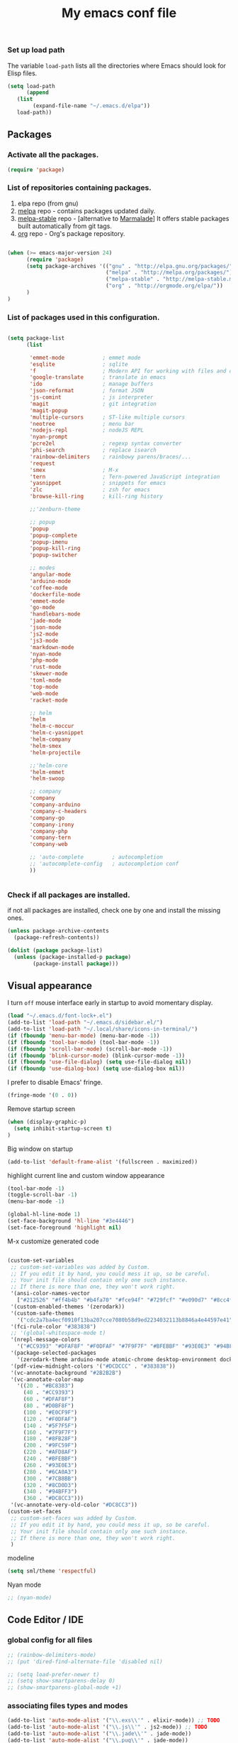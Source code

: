 #+TITLE: My emacs conf file

*** Set up load path

 The variable =load-path= lists all the directories where Emacs should look for Elisp files.

 #+BEGIN_SRC emacs-lisp :tangle ~/.emacs
 (setq load-path
       (append
	(list
         (expand-file-name "~/.emacs.d/elpa"))
	load-path))
 #+END_SRC

** Packages

*** Activate all the packages.

#+BEGIN_SRC emacs-lisp :tangle ~/.emacs
(require 'package)
#+END_SRC


*** List of repositories containing packages.

1. elpa repo (from gnu)
2. [[http://melpa.milkbox.net/#/][melpa]] repo - contains packages updated daily.
3. [[http://melpa-stable.milkbox.net/#/][melpa-stable]] repo - [alternative to [[http://marmalade-repo.org/][Marmalade]]] It offers stable packages built automatically from git tags.
4. [[http://orgmode.org/elpa/][org]] repo - Org's package repository.

#+BEGIN_SRC emacs-lisp :tangle ~/.emacs

(when (>= emacs-major-version 24)
      (require 'package)
      (setq package-archives '(("gnu" . "http://elpa.gnu.org/packages/")
                               ("melpa" . "http://melpa.org/packages/")
                               ("melpa-stable" . "http://melpa-stable.milkbox.net/packages/")
                               ("org" . "http://orgmode.org/elpa/"))
      )
)

#+END_SRC

*** List of packages used in this configuration.


#+BEGIN_SRC emacs-lisp :tangle ~/.emacs

(setq package-list
      (list

       'emmet-mode            ; emmet mode
       'esqlite               ; sqlite
       'f                     ; Modern API for working with files and directories
       'google-translate      ; translate in emacs
       'ido                   ; manage buffers
       'json-reformat         ; format JSON
       'js-comint             ; js interpreter
       'magit                 ; git integration
       'magit-popup
       'multiple-cursors      ; ST-like multiple cursors
       'neotree               ; menu bar
       'nodejs-repl           ; nodeJS REPL
       'nyan-prompt
       'pcre2el               ; regexp syntax converter
       'phi-search            ; replace isearch
       'rainbow-delimiters    ; rainbowy parens/braces/...
       'request
       'smex                  ; M-x
       'tern                  ; Tern-powered JavaScript integration
       'yasnippet             ; snippets for emacs
       'zlc                   ; zsh for emacs
       'browse-kill-ring      ; kill-ring history

       ;;'zenburn-theme

       ;; popup
       'popup
       'popup-complete
       'popup-imenu
       'popup-kill-ring
       'popup-switcher

       ;; modes
       'angular-mode
       'arduino-mode
       'coffee-mode
       'dockerfile-mode
       'emmet-mode
       'go-mode
       'handlebars-mode
       'jade-mode
       'json-mode
       'js2-mode
       'js3-mode
       'markdown-mode
       'nyan-mode
       'php-mode
       'rust-mode
       'skewer-mode
       'toml-mode
       'top-mode
       'web-mode
       'racket-mode

       ;; helm
       'helm
       'helm-c-moccur
       'helm-c-yasnippet
       'helm-company
       'helm-smex
       'helm-projectile

       ;;'helm-core
       'helm-emmet
       'helm-swoop

       ;; company
       'company
       'company-arduino
       'company-c-headers
       'company-go
       'company-irony
       'company-php
       'company-tern
       'company-web

       ;; 'auto-complete         ; autocompletion
       ;; 'autocomplete-config   ; autocompletion conf
       ))


#+END_SRC


*** Check if all packages are installed.

if not all packages are installed, check one by one and install the missing ones.

#+BEGIN_SRC emacs-lisp :tangle ~/.emacs
(unless package-archive-contents
  (package-refresh-contents))

(dolist (package package-list)
  (unless (package-installed-p package)
        (package-install package)))

#+END_SRC

** Visual appearance

I turn =off= mouse interface early in startup to avoid momentary display.

#+BEGIN_SRC emacs-lisp :tangle ~/.emacs
(load "~/.emacs.d/font-lock+.el")
(add-to-list 'load-path "~/.emacs.d/sidebar.el/")
(add-to-list 'load-path "~/.local/share/icons-in-terminal/")
(if (fboundp 'menu-bar-mode) (menu-bar-mode -1))
(if (fboundp 'tool-bar-mode) (tool-bar-mode -1))
(if (fboundp 'scroll-bar-mode) (scroll-bar-mode -1))
(if (fboundp 'blink-cursor-mode) (blink-cursor-mode -1))
(if (fboundp 'use-file-dialog) (setq use-file-dialog nil))
(if (fboundp 'use-dialog-box) (setq use-dialog-box nil))
#+END_SRC

I prefer to disable Emacs' fringe.

#+BEGIN_SRC emacs-lisp :tangle ~/.emacs
(fringe-mode '(0 . 0))
#+END_SRC


Remove startup screen

#+BEGIN_SRC emacs-lisp :tangle ~/.emacs
(when (display-graphic-p)
  (setq inhibit-startup-screen t)
)
#+END_SRC

Big window on startup

#+BEGIN_SRC emacs-lisp :tangle ~/.emacs
(add-to-list 'default-frame-alist '(fullscreen . maximized))
#+END_SRC


highlight current line and custom window appearance

#+BEGIN_SRC emacs-lisp :tangle ~/.emacs
(tool-bar-mode -1)
(toggle-scroll-bar -1)
(menu-bar-mode -1)

(global-hl-line-mode 1)
(set-face-background 'hl-line "#3e4446")
(set-face-foreground 'highlight nil)
#+END_SRC


M-x customize generated code

#+BEGIN_SRC emacs-lisp :tangle ~/.emacs

  (custom-set-variables
   ;; custom-set-variables was added by Custom.
   ;; If you edit it by hand, you could mess it up, so be careful.
   ;; Your init file should contain only one such instance.
   ;; If there is more than one, they won't work right.
   '(ansi-color-names-vector
     ["#212526" "#ff4b4b" "#b4fa70" "#fce94f" "#729fcf" "#e090d7" "#8cc4ff" "#eeeeec"])
   '(custom-enabled-themes '(zerodark))
   '(custom-safe-themes
     '("cdc2a7ba4ecf0910f13ba207cce7080b58d9ed2234032113b8846a4e44597e41" "d8a7a7d2cffbc55ec5efbeb5d14a5477f588ee18c5cddd7560918f9674032727" "b5cff93c3c6ed12d09ce827231b0f5d4925cfda018c9dcf93a2517ce3739e7f1" "8e7044bfad5a2e70dfc4671337a4f772ee1b41c5677b8318f17f046faa42b16b" "d9e811d5a12dec79289c5bacaecd8ae393d168e9a92a659542c2a9bab6102041" "9dc64d345811d74b5cd0dac92e5717e1016573417b23811b2c37bb985da41da2" "a455366c5cdacebd8adaa99d50e37430b0170326e7640a688e9d9ad406e2edfd" "6332c9756bde31cf9e34154395868413e45714488507527969f95a61b5f24518" "f5512c02e0a6887e987a816918b7a684d558716262ac7ee2dd0437ab913eaec6" "bffa9739ce0752a37d9b1eee78fc00ba159748f50dc328af4be661484848e476" default))
   '(fci-rule-color "#383838")
   ;; '(global-whitespace-mode t)
   '(nrepl-message-colors
     '("#CC9393" "#DFAF8F" "#F0DFAF" "#7F9F7F" "#BFEBBF" "#93E0E3" "#94BFF3" "#DC8CC3"))
   '(package-selected-packages
     '(zerodark-theme arduino-mode atomic-chrome desktop-environment docker editorconfig eslint-fix haskell-mode lsp-haskell lsp-intellij lsp-java lsp-javacomp lsp-javascript-typescript lsp-mode lsp-rust lsp-ui nodemcu-mode wiki-summary lyrics helm-spotify helm-spotify-plus jetbrains jekyll-modes helm-smex rainbow-identifiers zlc ws-butler window-numbering which-key web-mode web-beautify volatile-highlights vi-tilde-fringe uuidgen use-package twittering-mode top-mode toml-mode tern-auto-complete sr-speedbar sos smex skewer-reload-stylesheets skewer-less rust-playground request rainbow-delimiters quelpa projectile popwin popup-switcher popup-kill-ring popup-imenu popup-complete phi-search persp-mode pcre2el paradox org-plus-contrib org-bullets open-junk-file nyan-prompt nyan-mode nodejs-repl neotree multi-term mpg123 move-text markdown-mode magit macrostep lorem-ipsum livid-mode linum-relative link-hint json-mode js3-mode js2-refactor js-doc js-comint jade-mode isend-mode info+ indent-guide ido-vertical-mode hl-todo highlight-parentheses highlight-numbers highlight-indentation hide-comnt helm-swoop helm-emmet helm-company helm-c-yasnippet helm-c-moccur handlebars-mode hackernews hacker-typer google-translate gh-md gh expand-region exec-path-from-shell evil-visualstar evil-visual-mark-mode evil-tutor evil-surround evil-search-highlight-persist evil-numbers evil-nerd-commenter evil-mc evil-matchit evil-lisp-state evil-indent-plus evil-iedit-state evil-exchange evil-escape evil-ediff evil-args evil-anzu eval-sexp-fu esqlite eshell-z eshell-up eshell-prompt-extras eshell-git-prompt eshell-fringe-status eshell-did-you-mean eshell-autojump esh-help esh-buf-stack elscreen elisp-slime-nav dumb-jump dockerfile-mode dash-at-point company-web company-tern company-php company-go company-arduino column-enforce-mode coffee-mode clean-aindent-mode cargo browse-kill-ring auto-highlight-symbol auto-complete-c-headers auto-complete-auctex auto-compile angular-mode 2048-game))
   '(pdf-view-midnight-colors '("#DCDCCC" . "#383838"))
   '(vc-annotate-background "#2B2B2B")
   '(vc-annotate-color-map
     '((20 . "#BC8383")
       (40 . "#CC9393")
       (60 . "#DFAF8F")
       (80 . "#D0BF8F")
       (100 . "#E0CF9F")
       (120 . "#F0DFAF")
       (140 . "#5F7F5F")
       (160 . "#7F9F7F")
       (180 . "#8FB28F")
       (200 . "#9FC59F")
       (220 . "#AFD8AF")
       (240 . "#BFEBBF")
       (260 . "#93E0E3")
       (280 . "#6CA0A3")
       (300 . "#7CB8BB")
       (320 . "#8CD0D3")
       (340 . "#94BFF3")
       (360 . "#DC8CC3")))
   '(vc-annotate-very-old-color "#DC8CC3"))
  (custom-set-faces
   ;; custom-set-faces was added by Custom.
   ;; If you edit it by hand, you could mess it up, so be careful.
   ;; Your init file should contain only one such instance.
   ;; If there is more than one, they won't work right.
   )

#+END_SRC

modeline

#+BEGIN_SRC emacs-lisp :tangle ~/.emacs
(setq sml/theme 'respectful)
#+END_SRC


Nyan mode

#+BEGIN_SRC emacs-lisp :tangle ~/.emacs
;; (nyan-mode)
#+END_SRC

** Code Editor / IDE

*** global config for all files

#+BEGIN_SRC emacs-lisp :tangle ~/.emacs
;; (rainbow-delimiters-mode)
;; (put 'dired-find-alternate-file 'disabled nil)

;; (setq load-prefer-newer t)
;; (setq show-smartparens-delay 0)
;; (show-smartparens-global-mode +1)
#+END_SRC

*** associating files types and modes

#+BEGIN_SRC emacs-lisp :tangle ~/.emacs
(add-to-list 'auto-mode-alist '("\\.exs\\'" . elixir-mode)) ;; TODO
(add-to-list 'auto-mode-alist '("\\.js\\'" . js2-mode)) ;; TODO
(add-to-list 'auto-mode-alist '("\\.jade\\'" . jade-mode))
(add-to-list 'auto-mode-alist '("\\.pug\\'" . jade-mode))
(add-to-list 'auto-mode-alist '("\\.html\\'" . (lambda() (web-mode) (emmet-mode))))
(add-to-list 'auto-mode-alist '("\\.jsx\\'" . web-mode))
(add-to-list 'auto-mode-alist '("\\.hbs\\'" . web-mode))
(add-to-list 'auto-mode-alist '("\\.handlebars\\'" . web-mode))
(add-to-list 'auto-mode-alist '("\\.php\\'" . web-mode))
(add-to-list 'auto-mode-alist '("\\.coffee\\'" . coffee-mode))
(add-to-list 'auto-mode-alist '("\\.css\\'" . css-mode))
(add-to-list 'auto-mode-alist '("\\.scss\\'" . web-mode))
(add-to-list 'auto-mode-alist '("\\.sass\\'" . web-mode))
(add-to-list 'auto-mode-alist '("\\.less\\'" . web-mode))
(add-to-list 'auto-mode-alist '("\\.js\\'" . js2-mode))
(add-to-list 'auto-mode-alist '("\\.jsx\\'" . rjsx-mode))
(add-to-list 'auto-mode-alist '("\\.json\\'" . json-mode))
(add-to-list 'auto-mode-alist '("\\.md\\'" . (lambda() (markdown-mode) (setq-default indent-tabs-mode nil)) ))
(add-to-list 'auto-mode-alist '("\\.c\\'" . c-mode))
(add-to-list 'auto-mode-alist '("\\.h\\'" . c-mode))
(add-to-list 'auto-mode-alist '("\\.racket\\'" . racket-mode))
(add-to-list 'auto-mode-alist '("\\.cs\\'" . csharp-mode))
#+END_SRC


*** C# conf
#+BEGIN_SRC emacs-lisp :tangle ~/.emacs
(add-hook 'csharp-mode-hook 'omnisharp-mode)

(eval-after-load
 'company
 '(add-to-list 'company-backends 'company-omnisharp))

(add-hook 'csharp-mode-hook #'company-mode)
#+END_SRC


*** JS configuration

Node as JS interpreter for js2-mode

#+BEGIN_SRC emacs-lisp :tangle ~/.emacs
  (require 'company)
  (require 'company-tern)

  (add-hook 'after-init-hook 'global-company-mode)

  (add-to-list 'company-backends 'company-tern)
  (add-hook 'js2-mode-hook (lambda ()
			     (tern-mode)
			     (company-mode)))


  ;; (eval-after-load 'tern
  ;;    '(progn
  ;;       (add-to-list 'company-backends 'company-tern)))
#+END_SRC



*** Web dev configuration

Customizations for the web-mode

#+BEGIN_SRC emacs-lisp :tangle ~/.emacs
(defun my-web-mode-hook ()
  "Web mode customization."
  (setq web-mode-markup-indent-offset 2)
  (setq web-mode-css-indent-offset 2)
  (setq web-mode-code-indent-offset 2)

  (set-face-attribute 'web-mode-doctype-face nil :foreground "#1affff")
  (set-face-attribute 'web-mode-html-tag-face nil :foreground "#999999")
  (set-face-attribute 'web-mode-html-tag-bracket-face nil :foreground "#493e99")
  (set-face-attribute 'web-mode-html-attr-name-face nil :foreground "#264d73")
  (set-face-attribute 'web-mode-html-attr-value-face nil :foreground "#336699")

  (set-face-attribute 'web-mode-function-call-face nil :foreground "#33d6ff")
  (set-face-attribute 'web-mode-function-name-face nil :foreground "#33d6ff")
  (setq web-mode-enable-css-colorization t)
  (set-face-attribute 'web-mode-css-at-rule-face nil :foreground "Pink3")

  (setq web-mode-enable-heredoc-fontification t)
  (setq web-mode-enable-current-element-highlight t)
  (setq web-mode-enable-current-column-highlight t)
  )

(add-hook 'web-mode-hook  'my-web-mode-hook)
#+END_SRC

*** company-mode settings

#+BEGIN_SRC emacs-lisp :tangle ~/.emacs

(global-company-mode)

(setq company-dabbrev-downcase 0)
(setq company-idle-delay 0)
(setq company-minimum-prefix-length 2)

(eval-after-load 'company
  '(progn
     (define-key company-active-map (kbd "TAB") 'company-complete-selection)
     (define-key company-active-map [tab] 'company-complete-selection)))

(defun tab-indent-or-complete ()
  (interactive)
  (if (minibufferp)
      (minibuffer-complete)
    (if (or (not yas-minor-mode)
            (null (do-yas-expand)))
        (if (check-expansion)
            (company-complete-common)
          (indent-for-tab-command)))))

(global-set-key [backtab] 'tab-indent-or-complete)

#+END_SRC

*** Find files with filpr

#+BEGIN_SRC emacs-lisp :tangle ~/.emacs
(setq fiplr-root-markers '(".git" ".svn"))
(setq fiplr-ignored-globs '((directories (".git" ".svn" "node_modules"))
                            (files ("*.jpg" "*.png" "*.zip" "*~"))))
#+END_SRC

*** LSP
#+BEGIN_SRC emacs-lisp :tangle ~/.emacs
(require 'lsp-mode)
(lsp-define-stdio-client
 ;; This can be a symbol of your choosing. It will be used as a the
 ;; prefix for a dynamically generated function "-enable"; in this
 ;; case: lsp-prog-major-mode-enable
 lsp-prog-major-mode
 "language-id"
 ;; This will be used to report a project's root directory to the LSP
 ;; server.
 (lambda () default-directory)
 ;; This is the command to start the LSP server. It may either be a
 ;; string containing the path of the command, or a list wherein the
 ;; car is a string containing the path of the command, and the cdr
 ;; are arguments to that command.
 '("node" "~/.emacs.d/conf/lsp/javascript-typescript-langserver/lib/language-server-stdio.js"))

;; Here we'll add the function that was dynamically generated by the
;; call to lsp-define-stdio-client to the major-mode hook of the
;; language we want to run it under.
;;
;; This function will turn lsp-mode on and call the command given to
;; start the LSP server.
(add-hook 'prog-major-mode #'lsp-prog-major-mode-enable)
#+END_SRC


*** Experiments

#+BEGIN_SRC emacs-lisp :tangle ~/.emacs
;; eval region js and insert
(defun node-js-eval-region-or-buffer ()
  "evaluate the region and 'node' it !"
  (interactive)
    (insert
     (shell-command-to-string
      (concat "node -e '"
	      (buffer-substring (mark) (point))
	      "';")))
    (setq deactivate-mark t))

;; eval region python and insert
(defun python-eval-region-or-buffer ()
  "evaluate the region and 'python' it !"
  (interactive)
    (insert
     (shell-command-to-string
      (concat "python -c '"
	      (buffer-substring (mark) (point))
	      "';")))
    (setq deactivate-mark t))

(defun custom-prompt (str)
  (interactive
   (list
    (read-string "my_prompt : ")))
  (when (string-match "^\:\\(.[[:digit:]]+\\)" str)
    (goto-line (string-to-number (match-string 1 str))))
  (when (string-match "^d\\([[:digit:]]+\\)" str)
    (dotimes (i (string-to-number (match-string 1 str))) (kill-line)))
  )
#+END_SRC

#+BEGIN_SRC emacs-lisp :tangle ~/.emacs
(add-hook 'before-save-hook 'delete-trailing-whitespace)

(setq backup-directory-alist `(("." . "~/.emacs.d/backup")))

(put 'downcase-region 'disabled nil)
(put 'upcase-region 'disabled nil)
#+END_SRC

*** Copy without killing
#+BEGIN_SRC emacs-lisp :tangle ~/.emacs
(defun xah-copy-to-register-1 ()
  "Copy current line or text selection to register 1.
See also: `xah-paste-from-register-1', `copy-to-register'.

URL `http://ergoemacs.org/emacs/elisp_copy-paste_register_1.html'
Version 2017-01-23"
  (interactive)
  (let ($p1 $p2)
    (if (region-active-p)
        (progn (setq $p1 (region-beginning))
               (setq $p2 (region-end)))
      (progn (setq $p1 (line-beginning-position))
      (setq $p2 (line-end-position))))
	     (copy-to-register ?1 $p1 $p2)))


(defun xah-paste-from-register-1 ()
  "Paste text from register 1.
See also: `xah-copy-to-register-1', `insert-register'.
URL `http://ergoemacs.org/emacs/elisp_copy-paste_register_1.html'
Version 2015-12-08"
  (interactive)
  (when (use-region-p)
    (delete-region (region-beginning) (region-end)))
  (insert-register ?1 t))

#+END_SRC

*** Duplicate line

#+BEGIN_SRC emacs-lisp :tangle ~/.emacs
(defun duplicate-line-or-region (&optional n)
  "Duplicate current line, or region if active.
With argument N, make N copies.
With negative N, comment out original line and use the absolute value."
  (interactive "*p")
  (let ((use-region (use-region-p)))
    (save-excursion
      (let ((text (if use-region        ;Get region if active, otherwise line
                      (buffer-substring (region-beginning) (region-end))
                    (prog1 (thing-at-point 'line)
                      (end-of-line)
                      (if (< 0 (forward-line 1)) ;Go to beginning of next line, or make a new one
                          (newline))))))
        (dotimes (i (abs (or n 1)))     ;Insert N times, or once if not specified
          (insert text))))
    (if use-region nil                  ;Only if we're working with a line (not a region)
      (let ((pos (- (point) (line-beginning-position)))) ;Save column
        (if (> 0 n)                             ;Comment out original with negative arg
            (comment-region (line-beginning-position) (line-end-position)))
        (forward-line 1)
        (forward-char pos)))))
#+END_SRC

*** Split window and find file

#+BEGIN_SRC emacs-lisp :tangle ~/.emacs
(defun  split-and-find-file-H ()
  "Split the window and open the find-file prompt"
  (interactive)
  (split-window-horizontally)
  (other-window 1)
  (helm-find-files ".")
  )

(defun  split-and-find-file-V ()
  "Split the window and open the find-file prompt"
  (interactive)
  (split-window-vertically)
  (other-window 1)
  (helm-find-files ".")
  )
#+END_SRC


** Shortcuts (minor-mode)

#+BEGIN_SRC emacs-lisp :tangle ~/.emacs
(defvar custom-keys-map (make-keymap) "my custom shortcuts")

(define-key custom-keys-map (kbd "C-x C-<right>") 'split-and-find-file-H)
(define-key custom-keys-map (kbd "C-x C-<left>")  'split-and-find-file-H)
(define-key custom-keys-map (kbd "C-x C-<up>")    'split-and-find-file-V)
(define-key custom-keys-map (kbd "C-x C-<down>")  'split-and-find-file-V)

(define-key custom-keys-map (kbd "s-<left>")  'windmove-left)
(define-key custom-keys-map (kbd "s-<right>") 'windmove-right)
(define-key custom-keys-map (kbd "s-<up>")    'windmove-up)
(define-key custom-keys-map (kbd "s-<down>")  'windmove-down)

(define-key custom-keys-map (kbd "M-<left>")  'windmove-left)
(define-key custom-keys-map (kbd "M-<right>") 'windmove-right)
(define-key custom-keys-map (kbd "M-<up>")    'windmove-up)
(define-key custom-keys-map (kbd "M-<down>")  'windmove-down)

(define-key custom-keys-map (kbd "<f12>")  (lambda() (interactive) (multi-term-dedicated-open) (other-window 1)))
(define-key custom-keys-map (kbd "M-k")  'browse-kill-ring)
(define-key custom-keys-map (kbd "C-x C-x")  'delete-window)
(define-key custom-keys-map (kbd "C-x C-m")  'treemacs)

;; helm
(define-key custom-keys-map (kbd "M-x") 'helm-smex)
(define-key custom-keys-map (kbd "C-x C-f") 'helm-projectile)
(define-key custom-keys-map (kbd "C-x C-e") 'emmet-preview)

(define-key custom-keys-map (kbd "M-z") 'custom-prompt)
(define-key custom-keys-map (kbd "M-l") 'goto-line)

(define-key custom-keys-map (kbd "C-c C-c") 'comment-dwim)

(define-key custom-keys-map (kbd "C-d") 'duplicate-line-or-region)
(define-key custom-keys-map (kbd "C-S-c") 'xah-copy-to-register-1)
(define-key custom-keys-map (kbd "C-S-v") 'xah-paste-from-register-1)

(define-key custom-keys-map (kbd "C-c RET") 'mc/edit-lines)
(define-key custom-keys-map (kbd "C-c C-s") 'mc/mark-next-like-this-word)
(define-key custom-keys-map (kbd "C-c C-r") 'mc/mark-previous-like-this-word)

(define-key custom-keys-map (kbd "C-c C-<left>") 'hs-hide-all)
(define-key custom-keys-map (kbd "C-c C-<right>") 'hs-show-all)
(define-key custom-keys-map (kbd "C-c <left>") 'hs-hide-block)
(define-key custom-keys-map (kbd "C-c <right>") 'hs-show-block)

(define-key custom-keys-map (kbd "C-f") 'helm-swoop)

(define-minor-mode my-keys-minor-mode
"A minor mode so that my key settings override annoying major modes."
:init-value t
:lighter " my-keys"
:keymap custom-keys-map)

#+END_SRC

** multi-term keys (minor-mode)

#+BEGIN_SRC emacs-lisp :tangle ~/.emacs
(defvar term-mode-keymap (make-keymap) "term-mode keymap.")

(define-key term-mode-keymap (kbd "s-<left>")  'windmove-left)
(define-key term-mode-keymap (kbd "s-<right>") 'windmove-right)
(define-key term-mode-keymap (kbd "s-<up>")    'windmove-up)
(define-key term-mode-keymap (kbd "s-<down>")  'windmove-down)

(define-key term-mode-keymap (kbd "M-<left>")  'windmove-left)
(define-key term-mode-keymap (kbd "M-<right>") 'windmove-right)
(define-key term-mode-keymap (kbd "M-<up>")    'windmove-up)
(define-key term-mode-keymap (kbd "M-<down>")  'windmove-down)
(define-key term-mode-keymap (kbd "M-x") 'helm-smex)

(define-key term-mode-keymap (kbd "C-c")  'term-interrupt-subjob)
(define-key term-mode-keymap (kbd "M-DEL") 'term-send-backward-kill-word)
(define-key term-mode-keymap (kbd "C-<right>") (lambda() (interactive) (term-send-raw-string "\e[1;5C")))
(define-key term-mode-keymap (kbd "C-<left>") (lambda() (interactive) (term-send-raw-string "\e[1;5D")))
(define-key term-mode-keymap (kbd "C-r") (lambda()(interactive) (term-send-raw-string "\C-r")))
(define-key term-mode-keymap (kbd "C-d") (lambda()(interactive) (term-send-raw-string "\C-d")))

(define-minor-mode my-term-minor-mode
"A minor mode so that I got a normal terminal."
:init-value nil
:lighter " my-term"
:keymap term-mode-keymap)

(add-hook 'term-mode-hook
(lambda()

(message "%s" "This is in term mode and hook enabled.")

(dolist (key '("\C-a" "\C-b" "\C-c" "\C-d" "\C-e" "\C-f" "\C-g"
"\C-h" "\C-k" "\C-l" "\C-n" "\C-o" "\C-p" "\C-q"
"\C-t" "\C-u" "\C-v" "\C-x" "\C-z" "\C-r" "\M-DEL" "\e"))
(local-unset-key key))

(my-keys-minor-mode -1)
(clean-aindent-mode -1)
(my-term-minor-mode 1)
))
#+END_SRC


** sidebar keymap and hook

#+BEGIN_SRC emacs-lisp :tangle ~/.emacs
  ;;     (require 'treemacs)
  ;;     (require 'grizzl)

  ;;     (defvar *_treemacs-search-index*  (grizzl-make-index (split-string (shell-command-to-string (concat "find " (treemacs--current-root))) "\n")  :case-sensitive t))
  ;; ;;      (defvar *treemacs-search-index*  (grizzl-make-index '("one" "two" "three" "four"))) ;; :case-sensitive t))
  ;;     (defvar *treemacs-current-search* "")
  ;;     (defvar res-buffer (get-buffer-create "*treemacs-fuzzy-search-RESULT*"))


  ;;     (defun treemacs-search-change ()  ""
  ;;     (setq *treemacs-search-index* *_treemacs-search-index*)
  ;;     ;; chamge value when treemacs root change
  ;;     ;; find hook for treemacs root change
  ;;     (setq *treemacs-current-search* (minibuffer-contents))
  ;;     (setq *treemacs-search-result* (grizzl-search *treemacs-current-search* *treemacs-search-index*))

  ;;     ;; somehow *treemacs-search-index*  becomes nil in grizzl-search function

  ;;     (grizzl-result-strings *treemacs-search-result* *treemacs-search-index*
  ;;     :start 0
  ;;     :end   100)
  ;;     ;; (switch-to-buffer-other-window res-buffer)
  ;;     )

  ;;   ;;  (let ((inhibit-modification-hooks nil)) (treemacs-search-change))

  ;;     (defun treemacs-fuzzy-search ()  ""
  ;;     (interactive)
  ;;     (setq *treemacs-search-index*  (split-string (shell-command-to-string (concat "find " (treemacs--current-root))) "\n"))
  ;;     (minibuffer-with-setup-hook
  ;;     (lambda ()
  ;;     (add-hook 'post-self-insert-hook #'treemacs-search-change nil t))
  ;;     (read-string (format "Pattern [%s]: " *treemacs-current-search*) nil nil *treemacs-current-search*))
  ;;     )

    ;; (setq *treemacs-current-search*



      ;; Hi,

      ;; I'm new to elisp programming, I want to implement a feature that I've seen in many emacs packages (helm, ido, fiplr ...) : calling a function (hook) when user types something in the minibuffer (read-string).

      ;; If someone could write the simpliest piece of code that implements this feature and explain it to me, it would be wonderful.
      ;; Something like writing to the current buffer everything I type on the minibuffer.

      ;; So far, I just know how to use `interactive` and `read-string` to get the user input.

      ;; Best regards,






      ;;  (fiplr-find-file-in-directory (treemacs--current-root) fiplr-ignored-globs)


      (defvar treemacs-mode-keymap (make-keymap) "treemacs-mode keymap.")

      (define-key treemacs-mode-keymap (kbd "<left>")  'treemacs-uproot)
      (define-key treemacs-mode-keymap (kbd "<right>")  'treemacs-RET-action)
      (define-key treemacs-mode-keymap (kbd "SPC")  'treemacs-RET-action)
      (define-key treemacs-mode-keymap (kbd "C-<return>")  'treemacs-change-root)
      (define-key treemacs-mode-keymap (kbd "C-<right>")  'treemacs-change-root)
      (define-key treemacs-mode-keymap (kbd "C-f")  'treemacs-fuzzy-search)

      (define-minor-mode my-treemacs-minor-mode
      "A minor mode for navigating in treemacs"
      :init-value nil
      :lighter " my-treemacs"
      :keymap treemacs-mode-keymap)
#+END_SRC


#+BEGIN_SRC emacs-lisp :tangle ~/.emacs

;; after-change-major-mode-hook
(add-hook 'after-change-major-mode-hook (lambda()
(when (eq major-mode 'treemacs-mode)
(interactive)
(linum-relative-global-mode nil)
(linum-mode -1)
(my-treemacs-minor-mode)
)
))

#+END_SRC


** org-mode shift select
#+BEGIN_SRC emacs-lisp :tangle ~/.emacs
(setq org-support-shift-select t)
#+END_SRC


** default minor mode values

#+BEGIN_SRC emacs-lisp :tangle ~/.emacs
(my-keys-minor-mode 1)
(my-term-minor-mode -1)
#+END_SRC

** Atomic conf
*** trying to write a major-mode for editing textareas

#+BEGIN_SRC emacs-lisp :tangle ~/.emacs
(require 'atomic-chrome)
(unless (zerop (call-process "lsof" nil nil nil "-i" ":64292"))
(atomic-chrome-start-server)
)

(define-derived-mode atomic-edit-mode fundamental-mode "atomic-edit-mode"
  "major mode for editing textareas on chrome."
;;  (delete-other-windows)
  (toggle-frame-maximized)
  (set-frame-size (selected-frame) 40000 20)
  (set-frame-position (selected-frame) 0 10000)
)

(setq atomic-chrome-buffer-open-style 'frame)
(setq atomic-chrome-default-major-mode 'atomic-edit-mode)
#+END_SRC

*** man conf

#+BEGIN_SRC emacs-lisp :tangle ~/.emacs
(lambda ()
  (interactive)
  (let ((command (concat "-a " (Man-default-man-entry))))
    (man command)
    (other-window 1)))
#+END_SRC

***  emacs 26 hacks
#+BEGIN_SRC emacs-lisp :tangle ~/.emacs
(setenv "GDK_SCALE" "1")
(setenv "GDK_DPI_SCALE" "1")
(modify-all-frames-parameters '((inhibit-double-buffering . t)))
#+END_SRC

*** emails

#+BEGIN_SRC emacs-lisp :tangle ~/.emacs
(add-to-list 'load-path "/usr/local/share/emacs/site-lisp/mu4e")
(require 'mu4e)

(setq mail-user-agent 'mu4e-user-agent)
(setq mu4e-sent-messages-behavior 'delete)

;; default
(setq mu4e-maildir "~/Maildir")
(setq mu4e-drafts-folder "/[Gmail].Brouillons")
(setq mu4e-sent-folder   "/[Gmail].Messages envoy&AOk-s")
(setq mu4e-trash-folder  "/[Gmail].Corbeille")

;; setup some handy shortcuts
(setq mu4e-maildir-shortcuts
      '(("/INBOX"             . ?i)
        ("/[Gmail].Messages envoy&AOk-s" . ?s)
        ("/[Gmail].Corbeille"     . ?t)))

;; allow for updating mail using 'U' in the main view:
(setq mu4e-get-mail-command "offlineimap")

;; something about ourselves
;; I don't use a signature...
(setq
 user-mail-address "boehm_s@etna-alternance.net"
 user-full-name  "Steven BOEHM"
 ;; message-signature
 ;;  (concat
 ;;    "Foo X. Bar\n"
 ;;    "http://www.example.com\n")
)

(setq message-kill-buffer-on-exit t)


(require 'smtpmail)

(setq message-send-mail-function 'smtpmail-send-it
      starttls-use-gnutls t
      smtpmail-starttls-credentials
      '(("smtp.gmail.com" 587 nil nil))
      smtpmail-auth-credentials
      (expand-file-name "~/.authinfo.gpg")
      smtpmail-default-smtp-server "smtp.gmail.com"
      smtpmail-smtp-server "smtp.gmail.com"
      smtpmail-smtp-service 587
      smtpmail-debug-info t)
#+END_SRC


** spotify conf


#+BEGIN_SRC emacs-lisp :tangle ~/.emacs
  ;; automatically start helm spotify plus

  (require 'helm-spotify-plus)

  (defcustom spotify-modeline-title-max-char 25)
  (defvar spotify-modeline-title-offset 0)
  (defvar spotify-modeline-title-to-display "")
  (defvar spotify-modeline-title-display "")
  (defvar spotify-modeline-get-playing-music-bashstring  "metadata=$(dbus-send --print-reply --session --dest=org.mpris.MediaPlayer2.spotify /org/mpris/MediaPlayer2 org.freedesktop.DBus.Properties.Get string:'org.mpris.MediaPlayer2.Player' string:'Metadata'); artist=$(echo \"$metadata\" | grep -A2 albumArtist | tail -n1 | cut -d\\\" -f2); song=$(echo \"$metadata\" | grep -A1 title | tail -n1 | cut -d\\\" -f2); echo \"[$artist]   $song\"")
  (defvar spotify-modeline-get-play-pause-bashstring "dbus-send --print-reply --dest=org.mpris.MediaPlayer2.spotify /org/mpris/MediaPlayer2 org.freedesktop.DBus.Properties.Get string:'org.mpris.MediaPlayer2.Player' string:'PlaybackStatus' | tail -n1 | cut -d\\\" -f2")

  (defvar current-music (replace-regexp-in-string "\n$" "" (shell-command-to-string spotify-modeline-get-playing-music-bashstring)))
  (defvar music-paused (string= "Playing" (replace-regexp-in-string "\n$" "" (shell-command-to-string spotify-modeline-get-play-pause-bashstring))))
  (defun current-spotify-music ()
    (replace-regexp-in-string "\n$" "" (shell-command-to-string spotify-modeline-get-playing-music-bashstring))
  )
  (defun update-current-spotify-data ()
    (setq current-music (current-spotify-music))
    (setq spotify-modeline-title-to-display (concat (make-string spotify-modeline-title-max-char ? ) current-music (make-string  spotify-modeline-title-max-char ? )))
    (setq music-paused (string= "Playing" (replace-regexp-in-string "\n$" "" (shell-command-to-string spotify-modeline-get-play-pause-bashstring))))
    (setq spotify-modeline-title-display
      ;; (format (concat "%-" (number-to-string spotify-modeline-title-max-char) "s")
      (substring spotify-modeline-title-to-display spotify-modeline-title-offset (+ spotify-modeline-title-max-char spotify-modeline-title-offset))
      ;;)
    )
    (if (> spotify-modeline-title-offset (+ (length current-music) (- spotify-modeline-title-max-char 2)))
      (setq spotify-modeline-title-offset 0)
      (setq spotify-modeline-title-offset (+ spotify-modeline-title-offset 1))
    )
    (force-mode-line-update t)
  )

  (run-with-timer 0 0.2 'update-current-spotify-data)

  (setq-default
   mode-line-format
   '(; Position, including warning for 80 columns
     (:propertize "%5l:" face mode-line-position-face)
     (:eval (propertize "%3c" 'face
			(if (>= (current-column) 80)
			    'mode-line-80col-face
			  'mode-line-position-face)))
					  ; emacsclient [default -- keep?]
     mode-line-client
     " "
					   ; read-only or modified status
     (:eval
      (cond (buffer-read-only
	     (propertize "RO" 'face 'mode-line-read-only-face))
	    ((buffer-modified-p)
	     (propertize "**" 'face 'mode-line-modified-face))
	    (t "  ")))
     " "
					  ; directory and buffer/file name

     (:eval (if (string= "*" (substring (buffer-name) 0 1) )
		(propertize "" 'face 'mode-line-folder-face)
	      (propertize (shorten-directory default-directory 5) 'face
			  'mode-line-folder-face)))
     (:propertize "%b"
		  face mode-line-filename-face)
					  ; narrow [default -- keep?]
     "%n"
					  ; mode indicators: vc, recursive edit, major mode, minor modes, process, global
     (vc-mode vc-mode)

     (:propertize " (" face mode-line-mode-face)
     (:propertize mode-name
		  face mode-line-mode-face)
     (:propertize ")" face mode-line-mode-face)

     (:eval (propertize (format-mode-line minor-mode-alist)
			'face 'mode-line-minor-mode-face))
     (:propertize mode-line-process
		  face mode-line-process-face)
     (global-mode-string global-mode-string)
     " "
					  ; nyan-mode uses nyan cat as an alternative to %p
     ;; (:eval (when nyan-mode (list (nyan-create))))

     (:propertize "     " nil nil)
     (:eval (propertize " ⏪ " 'local-map (make-mode-line-mouse-map 'mouse-1 '(lambda () (interactive) (helm-spotify-plus-previous) (update-current-spotify-data) ) )))
     (:eval (if (eq music-paused t)
		(propertize " ⏸ " 'local-map (make-mode-line-mouse-map 'mouse-1 '(lambda () (interactive) (helm-spotify-plus-toggle-play-pause) (setq music-paused nil)) ))
		(propertize " ⏵ " 'local-map (make-mode-line-mouse-map 'mouse-1 '(lambda () (interactive) (helm-spotify-plus-toggle-play-pause) (setq music-paused t)) ))
     ))
     (:eval (propertize " ⏩ " 'local-map (make-mode-line-mouse-map 'mouse-1 '(lambda () (interactive) (helm-spotify-plus-next) (update-current-spotify-data)) ) ))
     ;; (:propertize "   " nil nil)
     ;; (:eval (propertize " 🔍 " 'local-map (make-mode-line-mouse-map 'mouse-1 '(lambda () (interactive) (helm-spotify-plus) (update-current-spotify-data)) ) ))
     (:propertize "   |" nil nil)
     (:propertize spotify-modeline-title-display)
     (:propertize "| " nil nil)
     ))





  ;; Helper function
  (defun shorten-directory (dir max-length)
    "Show up to `max-length' characters of a directory name `dir'."
    (let ((path (reverse (split-string (abbreviate-file-name dir) "/")))
	  (output ""))
      (when (and path (equal "" (car path)))
	(setq path (cdr path)))
      (while (and path (< (length output) (- max-length 4)))
	(setq output (concat (car path) "/" output))
	(setq path (cdr path)))
      (when path
	(setq output (concat ".../" output)))
      output))

  ;; Extra mode line faces
  (make-face 'mode-line-read-only-face)
  (make-face 'mode-line-modified-face)
  (make-face 'mode-line-folder-face)
  (make-face 'mode-line-filename-face)
  (make-face 'mode-line-position-face)
  (make-face 'mode-line-mode-face)
  (make-face 'mode-line-minor-mode-face)
  (make-face 'mode-line-process-face)
  (make-face 'mode-line-80col-face)

  (set-face-attribute 'mode-line nil
		      :foreground "gray50" :background "gray30"
		      :inverse-video nil
		      :box '(:line-width 6 :color "gray30" :style nil))
  (set-face-attribute 'mode-line-inactive nil
		      :foreground "gray80" :background "gray10"
		      :inverse-video nil
		      :box '(:line-width 6 :color "gray10" :style nil))

  (set-face-attribute 'mode-line-read-only-face nil
		      :inherit 'mode-line-face
		      :foreground "#4271ae"
		      :box '(:line-width 2 :color "#4271ae"))
  (set-face-attribute 'mode-line-modified-face nil
		      :inherit 'mode-line-face
		      :foreground "#c82829"
		      :background "#ffffff"
		      :box '(:line-width 2 :color "#c82829"))
  (set-face-attribute 'mode-line-folder-face nil
		      :inherit 'mode-line-face
		      :foreground "gray60")
  (set-face-attribute 'mode-line-filename-face nil
		      :inherit 'mode-line-face
		      :foreground "#eab700"
		      :weight 'bold)
  (set-face-attribute 'mode-line-position-face nil
		      :inherit 'mode-line-face
		      :height 100
		      :foreground "gray80")
  (set-face-attribute 'mode-line-mode-face nil
		      :inherit 'mode-line-face
		      :foreground "gray80")
  (set-face-attribute 'mode-line-minor-mode-face nil
		      :inherit 'mode-line-mode-face
		      :foreground "gray80"
		      :height 100)
  (set-face-attribute 'mode-line-process-face nil
		      :inherit 'mode-line-face
		      :foreground "#718c00")
  (set-face-attribute 'mode-line-80col-face nil
		      :inherit 'mode-line-position-face
		      :foreground "black" :background "#eab700")

  (provide 'mode-line-format)

#+END_SRC
